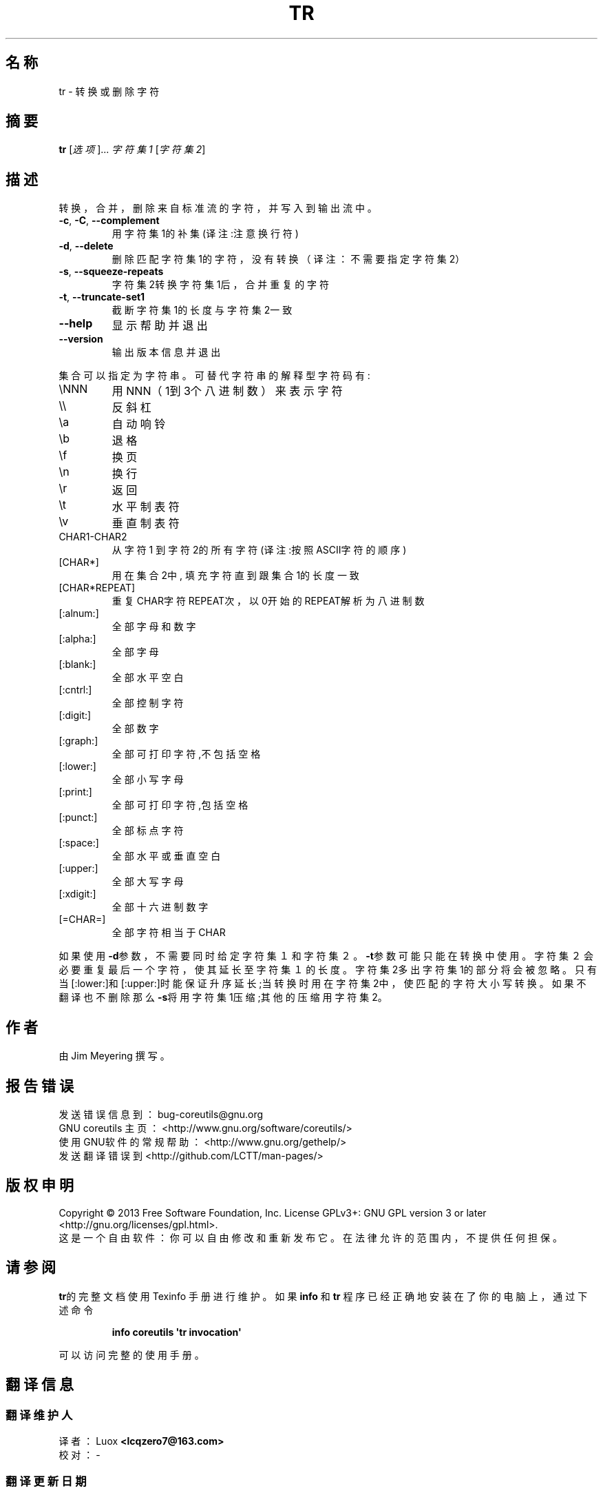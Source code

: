 .\" DO NOT MODIFY THIS FILE!  It was generated by help2man 1.35.
.\"*******************************************************************
.\"
.\" This file was generated with po4a. Translate the source file.
.\"
.\"*******************************************************************
.TH TR 1 2013年10月 "GNU coreutils 8.21" 用户命令
.SH 名称
tr    \-    转换或删除字符
.SH 摘要
\fBtr\fP [\fI选项\fP]... \fI字符集1 \fP[\fI字符集2\fP]
.SH 描述
.\" Add any additional description here
.PP
转换，合并，删除来自标准流的字符，并写入到输出流中。
.TP 
\fB\-c\fP, \fB\-C\fP, \fB\-\-complement\fP
 用字符集1的补集    (译注:注意换行符)
.TP 
\fB\-d\fP, \fB\-\-delete\fP
 删除匹配字符集1的字符，没有转换（译注：不需要指定字符集2）
.TP 
\fB\-s\fP, \fB\-\-squeeze\-repeats\fP
字符集2转换字符集1后，合并重复的字符
.TP 
\fB\-t\fP, \fB\-\-truncate\-set1\fP
截断字符集1的长度与字符集2一致
.TP 
\fB\-\-help\fP
显示帮助并退出
.TP 
\fB\-\-version\fP
输出版本信息并退出
.PP
集合可以指定为字符串。可替代字符串的解释型字符码有 :
.TP 
\eNNN
用NNN（1到3个八进制数）来表示字符
.TP 
\e\e
反斜杠
.TP 
\ea
自动响铃
.TP 
\eb
退格
.TP 
\ef
换页
.TP 
\en
换行
.TP 
\er
返回
.TP 
\et
水平制表符
.TP 
\ev
垂直制表符
.TP 
CHAR1\-CHAR2
从字符1 到 字符2的所有字符(译注:按照ASCII字符的顺序)
.TP 
[CHAR*]
用在集合2中, 填充字符直到跟集合1的长度一致
.TP 
[CHAR*REPEAT]
重复CHAR字符REPEAT次，以0开始的REPEAT解析为八进制数
.TP 
[:alnum:]
全部字母和数字
.TP 
[:alpha:]
全部字母
.TP 
[:blank:]
全部水平空白
.TP 
[:cntrl:]
全部控制字符
.TP 
[:digit:]
全部数字
.TP 
[:graph:]
全部可打印字符,不包括空格
.TP 
[:lower:]
全部小写字母
.TP 
[:print:]
全部可打印字符,包括空格
.TP 
[:punct:]
全部标点字符
.TP 
[:space:]
全部水平或垂直空白
.TP 
[:upper:]
全部大写字母
.TP 
[:xdigit:]
全部十六进制数字
.TP 
[=CHAR=]
全部字符相当于CHAR
.PP
如果使用\fB\-d\fP参数，不需要同时给定字符集１和字符集２。\fB\-t\fP参数可能只能在转换中使用。字符集２会必要重复最后一个字符，使其延长至字符集１的长度。字符集2多出字符集1的部分将会被忽略。只有当[:lower:]和[:upper:]时能保证升序延长;当转换时用在字符集2中，使匹配的字符大小写转换。如果不翻译也不删除那么\fB\-s\fP将用字符集1压缩;其他的压缩用字符集2。
.SH 作者
由Jim Meyering 撰写。
.SH 报告错误
发送错误信息到： bug\-coreutils@gnu.org
.br
GNU coreutils 主页： <http://www.gnu.org/software/coreutils/>
.br
使用GNU软件的常规帮助： <http://www.gnu.org/gethelp/>
.br
发送翻译错误到 <http://github.com/LCTT/man\-pages/>
.SH 版权申明
Copyright \(co 2013 Free Software Foundation, Inc.  License GPLv3+: GNU GPL
version 3 or later <http://gnu.org/licenses/gpl.html>.
.br
这是一个自由软件： 你可以自由修改和重新发布它。 在法律允许的范围内， 不提供任何担保。
.SH 请参阅
\fBtr\fP的完整文档使用 Texinfo 手册进行维护。如果 \fBinfo\fP 和 \fBtr\fP 程序已经正确地安装在了你的电脑上，通过下述命令
.IP
\fBinfo coreutils \(aqtr invocation\(aq\fP
.PP
可以访问完整的使用手册。
.SH 翻译信息
.SS 翻译维护人
译者：
.ta 
Luox \fB<lcqzero7@163.com>\fP
.br
校对：
.ta 
\-
.br
.SS 翻译更新日期
 2013.10.23
.SS 翻译组
man翻译项目 ： \fBhttp://github.com/LCTT/man\-pages/\fP
.br
翻译组 ： \fBhttp://lctt.github.io/ <lctt@linux.cn>\fP
.br
Linux中国 ： \fBhttp://linux.cn/\fP
